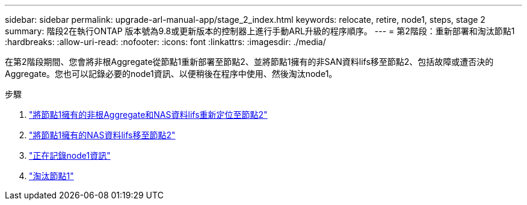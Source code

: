 ---
sidebar: sidebar 
permalink: upgrade-arl-manual-app/stage_2_index.html 
keywords: relocate, retire, node1, steps, stage 2 
summary: 階段2在執行ONTAP 版本號為9.8或更新版本的控制器上進行手動ARL升級的程序順序。 
---
= 第2階段：重新部署和淘汰節點1
:hardbreaks:
:allow-uri-read: 
:nofooter: 
:icons: font
:linkattrs: 
:imagesdir: ./media/


[role="lead"]
在第2階段期間、您會將非根Aggregate從節點1重新部署至節點2、並將節點1擁有的非SAN資料lifs移至節點2、包括故障或遭否決的Aggregate。您也可以記錄必要的node1資訊、以便稍後在程序中使用、然後淘汰node1。

.步驟
. link:relocate_non_root_aggr_node1_node2.html["將節點1擁有的非根Aggregate和NAS資料lifs重新定位至節點2"]
. link:move_nas_lifs_node1_node2.html["將節點1擁有的NAS資料lifs移至節點2"]
. link:record_node1_information.html["正在記錄node1資訊"]
. link:retire_node1.html["淘汰節點1"]

